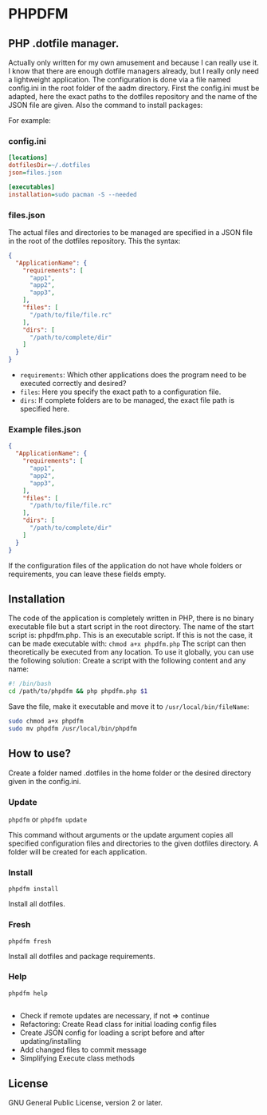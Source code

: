 * PHPDFM
** PHP .dotfile manager.
   Actually only written for my own amusement and because I can really use it. I
   know that there are enough dotfile managers already, but I really only need a
   lightweight application. The configuration is done via a file named
   config.ini in the root folder of the aadm directory. First the config.ini
   must be adapted, here the exact paths to the dotfiles repository and the name
   of the JSON file are given. Also the command to install packages:

   For example:

*** config.ini
    #+BEGIN_SRC ini
[locations]
dotfilesDir=~/.dotfiles
json=files.json

[executables]
installation=sudo pacman -S --needed
    #+END_SRC

*** files.json
    The actual files and directories to be managed are specified in a JSON file in
    the root of the dotfiles repository. This the syntax:
    #+BEGIN_SRC json
{
  "ApplicationName": {
    "requirements": [
      "app1",
      "app2",
      "app3",
    ],
    "files": [
      "/path/to/file/file.rc"
    ],
    "dirs": [
      "/path/to/complete/dir"
    ]
  }
}
    #+END_SRC
    * =requirements=: Which other applications does the program need to be executed correctly and desired?
    * =files=: Here you specify the exact path to a configuration file.
    * =dirs=: If complete folders are to be managed, the exact file path is specified here.

*** Example files.json
    #+BEGIN_SRC json
{
  "ApplicationName": {
    "requirements": [
      "app1",
      "app2",
      "app3",
    ],
    "files": [
      "/path/to/file/file.rc"
    ],
    "dirs": [
      "/path/to/complete/dir"
    ]
  }
}
    #+END_SRC
    If the configuration files of the application do not have whole folders or
    requirements, you can leave these fields empty.

** Installation
   The code of the application is completely written in PHP, there is no
   binary executable file but a start script in the root directory. The name of the
   start script is: phpdfm.php. This is an executable script. If this is not the case,
   it can be made executable with:
   =chmod a+x phpdfm.php=
   The script can then theoretically be executed from any location. To use it
   globally, you can use the following solution:
   Create a script with the following content and any name:
   #+BEGIN_SRC bash
#! /bin/bash
cd /path/to/phpdfm && php phpdfm.php $1
   #+END_SRC
   Save the file, make it executable and move it to =/usr/local/bin/fileName=:
   #+BEGIN_SRC bash
sudo chmod a+x phpdfm
sudo mv phpdfm /usr/local/bin/phpdfm
   #+END_SRC
   
** How to use?
   Create a folder named .dotfiles in the home folder or the desired directory
   given in the config.ini.

*** Update
    =phpdfm= or =phpdfm update=

    This command without arguments or the update argument copies all specified
    configuration files and directories to the given dotfiles directory. A folder
    will be created for each application.

*** Install
    =phpdfm install=

    Install all dotfiles.

*** Fresh
    =phpdfm fresh=
    
    Install all dotfiles and package requirements.

*** Help
    =phpdfm help=


** \TODO
- Check if remote updates are necessary, if not => continue
- Refactoring: Create Read class for initial loading config files
- Create JSON config for loading a script before and after updating/installing
- Add changed files to commit message
- Simplifying Execute class methods
** License
   GNU General Public License, version 2 or later.
